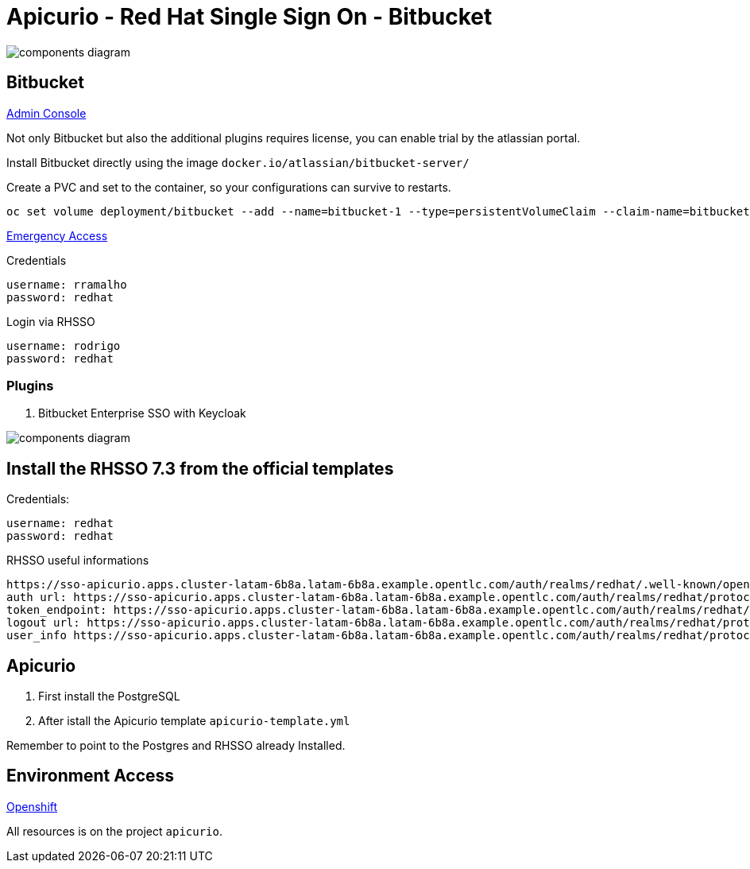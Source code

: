 = Apicurio - Red Hat Single Sign On - Bitbucket

image::images/components-diagram.png[]

== Bitbucket 

http://bitbucket-apicurio.apps.cluster-latam-6b8a.latam-6b8a.example.opentlc.com[Admin Console]

Not only Bitbucket but also the additional plugins requires license, you can enable trial by the atlassian portal. 

Install Bitbucket directly using the image `docker.io/atlassian/bitbucket-server/`

Create a PVC and set to the container, so your configurations can survive to restarts. 

    oc set volume deployment/bitbucket --add --name=bitbucket-1 --type=persistentVolumeClaim --claim-name=bitbucket --mount-path=/var/atlassian/application-data/bitbucket

http://bitbucket-apicurio.apps.cluster-latam-6b8a.latam-6b8a.example.opentlc.com/plugins/servlet/oidc/emdisable?secret=udwujfiu6ch6gukqkuje6ssgwps7tq[Emergency Access]

Credentials

    username: rramalho
    password: redhat

Login via RHSSO 

    username: rodrigo
    password: redhat

=== Plugins

. Bitbucket Enterprise SSO with Keycloak 

image::images/components-diagram.png[]


== Install the RHSSO 7.3 from the official templates

Credentials:

    username: redhat
    password: redhat

RHSSO useful informations 

    https://sso-apicurio.apps.cluster-latam-6b8a.latam-6b8a.example.opentlc.com/auth/realms/redhat/.well-known/openid-configuration
    auth url: https://sso-apicurio.apps.cluster-latam-6b8a.latam-6b8a.example.opentlc.com/auth/realms/redhat/protocol/openid-connect/auth
    token_endpoint: https://sso-apicurio.apps.cluster-latam-6b8a.latam-6b8a.example.opentlc.com/auth/realms/redhat/protocol/openid-connect/token
    logout url: https://sso-apicurio.apps.cluster-latam-6b8a.latam-6b8a.example.opentlc.com/auth/realms/redhat/protocol/openid-connect/logout
    user_info https://sso-apicurio.apps.cluster-latam-6b8a.latam-6b8a.example.opentlc.com/auth/realms/redhat/protocol/openid-connect/userinfo

== Apicurio 

. First install the PostgreSQL 
. After istall the Apicurio template `apicurio-template.yml`

Remember to point to the Postgres and RHSSO already Installed. 

== Environment Access 

http://console-openshift-console.apps.cluster-latam-6b8a.latam-6b8a.example.opentlc.com[Openshift]

All resources is on the project `apicurio`.
